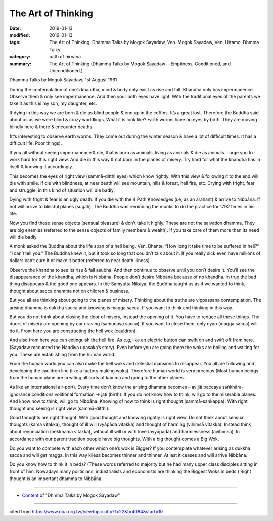 ==========================================
The Art of Thinking
==========================================

:date: 2019-01-13
:modified: 2019-01-13
:tags: The Art of Thinking, Dhamma Talks by Mogok Sayadaw, Ven. Mogok Sayadaw, Ven. Uttamo, Dhmma Talks
:category: path of nirvana
:summary: The Art of Thinking (Dhamma Talks by Mogok Sayadaw-- Emptiness, Conditioned, and Unconditioned.)

Dhamma Talks by Mogok Sayadaw; 1st August 1961

During the contemplation of one’s khandha; mind & body only exist as rise and fall. Khandha only has impermanence. Observe them & only see impermanence. And then your both eyes have light. With the traditional eyes of the parents we take it as this is my son, my daughter, etc. 

If dying in this way we are born & die as blind people & end up in the coffins. It’s a great lost. Therefore the Buddha said about us as we were blind & crazy worldlings. What it is look like? Earth worms have no eyes by birth. They are moving blindly here & there & encounter deaths. 

(It’s interesting to observe earth worms. They come out during the winter season & have a lot of difficult times. It has a difficult life. Poor things). 

If you all without seeing impermanence & die, that is born as animals, living as animals & die as animals. I urge you to work hard for this right view. And die in this way & not born in the planes of misery. Try hard for what the khandha has in itself & knowing it accordingly. 

This becomes the eyes of right view (sammā-ditthi eyes) which know rightly. With this view & following it to the end will die with smile. If die with blindness, at near death will see mountain, hills & forest, hell fire, etc. Crying with fright, fear and struggle, in this kind of situation will die badly. 

Dying with fright & fear is an ugly death. If you die with the 4 Path Knowledges (i.e, as an arahant) & arrive to Nibbāna. If not will arrive to blissful planes (sugati). The Buddha was reminding the monks to do the practice for 1792 times in his life. 

Now you find these sense objects (sensual pleasure) & don’t take it highly. These are not the salvation dhamma. They are big enemies (referred to the sense objects of family members & wealth). If you take care of them more than its need will die badly. 

A monk asked the Buddha about the life span of a hell being. Ven. Bhante; “How long it take time to be suffered in hell?” “I can’t tell you.” The Buddha knew it, but it took so long that couldn’t talk about it. If you really sick even have millions of dollars can’t cure it or make it better (referred to near death illness).

Observe the khandha to see its rise & fall asubha. And then continue to observe until you don’t desire it. You’ll see the disappearance of the khandha, which is Nibbāna. People don’t desire Nibbāna because of no khandha. In true the bad thing disappears & the good one appears. In the Samyutta Nikāya, the Buddha taught us as if we wanted to think, thought about sacca dhamma not on children & business. 

But you all are thinking about going to the planes of misery. Thinking about the truths are vippassana contemplation. The arising dhamma is dukkha sacca and knowing is magga sacca. If you want to think and thinking in this way. 

But you do not think about closing the door of misery, instead the opening of it. You have to reduce all these things. The doors of misery are opening by our craving (samudaya sacca). If you want to close them, only nyan (magga sacca) will do it. From here you are constructing the hell wok (cauldron). 

And also from here you can extinguish the hell fire. As e.g, like an electric button can swift on and swift off from here. (Sayadaw recounted the Nandiya upasaka’s story). Even before you are going there the woks are boiling and waiting for you. These are establishing from the human world. 

From the human world you can also make the hell woks and celestial mansions to disappear. You all are following and developing the cauldron line (like a factory making woks). Therefore human world is very precious (Most human beings from the human plane are creating all sorts of kamma and going to the other planes. 

As like an international air-port). Every time don’t know the arising dhamma becomes – avijjā paccaya saṅkhāra-ignorance conditions volitional formation -> jati (birth). If you do not know how to think, will go to the miserable planes. And know how to think, will go to Nibbāna. Knowing of how to think is right thought (sammā-sankappa). With right thought and seeing is right view (sammā-ditthi). 

Good thoughts are right thought. With good thought and knowing rightly is right view. Do not think about sensual thoughts (kama vitakka), thought of ill will (vyāpāda vitakka) and thought of harming (vihimsā vitakka). Instead think about renunciation (nekkhama vitakka), without ill will or with love (avyāpāda) and harmlessness (avihimsā). In accordance with our parent tradition people have big thoughts. With a big thought comes a Big Wok. 

Do you want to compete with each other which one’s wok is Bigger? If you contemplate whatever arising as dukkha sacca and will get magga. In this way kilesa becomes thinner and thinner. At last it ceases and will arrive Nibbāna. 

Do you know how to think it in beds? (These words referred to majority but he had many upper class disciples sitting in front of him. Nowadays many politicians, industrialists and economists are thinking the Biggest Woks in beds.) Right thought is an important dhamma to Nibbāna.

------

- `Content <{filename}../publication-of-ven-uttamo%zh.rst#dhmma-talks-by-mogok-sayadaw>`__ of "Dhmma Talks by Mogok Sayadaw"

------

cited from https://www.oba.org.tw/viewtopic.php?f=22&t=4084&start=10

..
  2019-01-13  create rst
  https://mogokdhammatalks.blog/